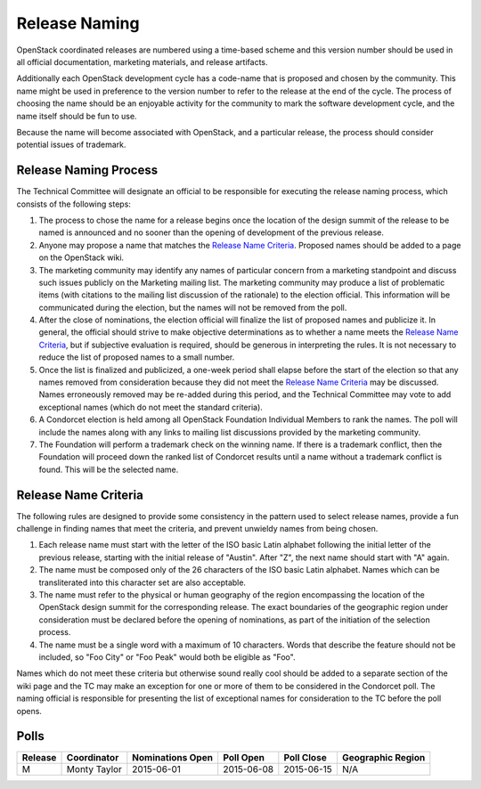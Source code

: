 ==============
Release Naming
==============

OpenStack coordinated releases are numbered using a time-based scheme
and this version number should be used in all official documentation,
marketing materials, and release artifacts.

Additionally each OpenStack development cycle has a code-name that is
proposed and chosen by the community.  This name might be used in
preference to the version number to refer to the release at the end of
the cycle.  The process of choosing the name should be an enjoyable
activity for the community to mark the software development cycle, and
the name itself should be fun to use.

Because the name will become associated with OpenStack, and a
particular release, the process should consider potential issues of
trademark.

Release Naming Process
----------------------

The Technical Committee will designate an official to be responsible
for executing the release naming process, which consists of the
following steps:

#. The process to chose the name for a release begins once the
   location of the design summit of the release to be named is
   announced and no sooner than the opening of development of the
   previous release.

#. Anyone may propose a name that matches the `Release Name
   Criteria`_.  Proposed names should be added to a page on the
   OpenStack wiki.

#. The marketing community may identify any names of particular
   concern from a marketing standpoint and discuss such issues
   publicly on the Marketing mailing list.  The marketing community
   may produce a list of problematic items (with citations to the
   mailing list discussion of the rationale) to the election official.
   This information will be communicated during the election, but the
   names will not be removed from the poll.

#. After the close of nominations, the election official will finalize
   the list of proposed names and publicize it.  In general, the
   official should strive to make objective determinations as to
   whether a name meets the `Release Name Criteria`_, but if
   subjective evaluation is required, should be generous in
   interpreting the rules.  It is not necessary to reduce the list of
   proposed names to a small number.

#. Once the list is finalized and publicized, a one-week period shall
   elapse before the start of the election so that any names removed
   from consideration because they did not meet the `Release Name
   Criteria`_ may be discussed.  Names erroneously removed may be
   re-added during this period, and the Technical Committee may vote
   to add exceptional names (which do not meet the standard criteria).

#. A Condorcet election is held among all OpenStack Foundation
   Individual Members to rank the names.  The poll will include the
   names along with any links to mailing list discussions provided by
   the marketing community.

#. The Foundation will perform a trademark check on the winning name.
   If there is a trademark conflict, then the Foundation will proceed
   down the ranked list of Condorcet results until a name without a
   trademark conflict is found.  This will be the selected name.


Release Name Criteria
---------------------

The following rules are designed to provide some consistency in the
pattern used to select release names, provide a fun challenge in
finding names that meet the criteria, and prevent unwieldy names from
being chosen.

#. Each release name must start with the letter of the ISO basic Latin
   alphabet following the initial letter of the previous release,
   starting with the initial release of "Austin".  After "Z", the next
   name should start with "A" again.

#. The name must be composed only of the 26 characters of the ISO
   basic Latin alphabet.  Names which can be transliterated into this
   character set are also acceptable.

#. The name must refer to the physical or human geography of the
   region encompassing the location of the OpenStack design summit for
   the corresponding release.  The exact boundaries of the geographic
   region under consideration must be declared before the opening of
   nominations, as part of the initiation of the selection process.

#. The name must be a single word with a maximum of 10 characters.
   Words that describe the feature should not be included, so "Foo
   City" or "Foo Peak" would both be eligible as "Foo".

Names which do not meet these criteria but otherwise sound really cool
should be added to a separate section of the wiki page and the TC may
make an exception for one or more of them to be considered in the
Condorcet poll.  The naming official is responsible for presenting the
list of exceptional names for consideration to the TC before the poll
opens.

Polls
-----

=======  ============  ================  ==========  ==========  =================
Release  Coordinator   Nominations Open  Poll Open   Poll Close  Geographic Region
=======  ============  ================  ==========  ==========  =================
M        Monty Taylor  2015-06-01        2015-06-08  2015-06-15  N/A
=======  ============  ================  ==========  ==========  =================
